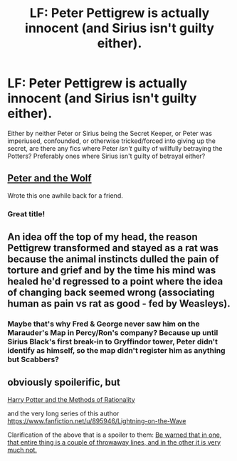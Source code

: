 #+TITLE: LF: Peter Pettigrew is actually innocent (and Sirius isn't guilty either).

* LF: Peter Pettigrew is actually innocent (and Sirius isn't guilty either).
:PROPERTIES:
:Author: Avaday_Daydream
:Score: 5
:DateUnix: 1495717474.0
:DateShort: 2017-May-25
:FlairText: Request
:END:
Either by neither Peter or Sirius being the Secret Keeper, or Peter was imperiused, confounded, or otherwise tricked/forced into giving up the secret, are there any fics where Peter /isn't/ guilty of willfully betraying the Potters? Preferably ones where Sirius isn't guilty of betrayal either?


** [[https://m.fanfiction.net/s/11724899/1/Peter-and-the-Wolf][Peter and the Wolf]]

Wrote this one awhile back for a friend.
:PROPERTIES:
:Author: Oniknight
:Score: 3
:DateUnix: 1495744227.0
:DateShort: 2017-May-26
:END:

*** Great title!
:PROPERTIES:
:Author: cavelioness
:Score: 1
:DateUnix: 1495780133.0
:DateShort: 2017-May-26
:END:


** An idea off the top of my head, the reason Pettigrew transformed and stayed as a rat was because the animal instincts dulled the pain of torture and grief and by the time his mind was healed he'd regressed to a point where the idea of changing back seemed wrong (associating human as pain vs rat as good - fed by Weasleys).
:PROPERTIES:
:Author: aLionsRoar
:Score: 3
:DateUnix: 1495759833.0
:DateShort: 2017-May-26
:END:

*** Maybe that's why Fred & George never saw him on the Marauder's Map in Percy/Ron's company? Because up until Sirius Black's first break-in to Gryffindor tower, Peter didn't identify as himself, so the map didn't register him as anything but Scabbers?
:PROPERTIES:
:Author: Avaday_Daydream
:Score: 2
:DateUnix: 1495764175.0
:DateShort: 2017-May-26
:END:


** obviously spoilerific, but

[[/spoiler][Harry Potter and the Methods of Rationality]]

and the very long series of this author [[/spoiler][https://www.fanfiction.net/u/895946/Lightning-on-the-Wave]]

Clarification of the above that is a spoiler to them: [[/spoiler][Be warned that in one, that entire thing is a couple of throwaway lines, and in the other it is very much not.]]
:PROPERTIES:
:Author: ABZB
:Score: 2
:DateUnix: 1495733067.0
:DateShort: 2017-May-25
:END:
